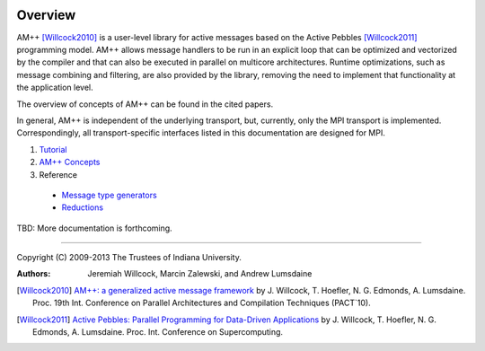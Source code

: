 .. Copyright (C) 2009-2013 The Trustees of Indiana University.
   Redistribution and use in source and binary forms, with or without
   modification, are permitted provided that the following conditions are met: 

   1. Redistributions of source code must retain the above copyright notice, this
      list of conditions and the following disclaimer. 
   2. Redistributions in binary form must reproduce the above copyright notice,
      this list of conditions and the following disclaimer in the documentation
      and/or other materials provided with the distribution. 

   THIS SOFTWARE IS PROVIDED BY THE COPYRIGHT HOLDERS AND CONTRIBUTORS "AS IS" AND
   ANY EXPRESS OR IMPLIED WARRANTIES, INCLUDING, BUT NOT LIMITED TO, THE IMPLIED
   WARRANTIES OF MERCHANTABILITY AND FITNESS FOR A PARTICULAR PURPOSE ARE
   DISCLAIMED. IN NO EVENT SHALL THE COPYRIGHT OWNER OR CONTRIBUTORS BE LIABLE FOR
   ANY DIRECT, INDIRECT, INCIDENTAL, SPECIAL, EXEMPLARY, OR CONSEQUENTIAL DAMAGES
   (INCLUDING, BUT NOT LIMITED TO, PROCUREMENT OF SUBSTITUTE GOODS OR SERVICES;
   LOSS OF USE, DATA, OR PROFITS; OR BUSINESS INTERRUPTION) HOWEVER CAUSED AND
   ON ANY THEORY OF LIABILITY, WHETHER IN CONTRACT, STRICT LIABILITY, OR TORT
   (INCLUDING NEGLIGENCE OR OTHERWISE) ARISING IN ANY WAY OUT OF THE USE OF THIS
   SOFTWARE, EVEN IF ADVISED OF THE POSSIBILITY OF SUCH DAMAGE.

======
|Logo|
======

Overview
--------

AM++ [Willcock2010]_ is a user-level library for active messages based on the Active Pebbles [Willcock2011]_ programming model.  AM++ allows message handlers to be run in
an explicit loop that can be optimized and vectorized by the compiler and that can also be executed in parallel on multicore architectures. Runtime optimizations, such as message combining and
filtering, are also provided by the library, removing the need to implement that functionality at the application level.  

The overview of concepts of AM++ can be found in the cited papers.

In general, AM++ is independent of the underlying transport, but, currently, only the MPI transport is implemented.  Correspondingly, all transport-specific interfaces listed in this documentation are designed for MPI.

#. Tutorial_

#. `AM++ Concepts`__

   __ concepts.html

#. Reference
  
  - `Message type generators`_
  - `Reductions`_

TBD: More documentation is forthcoming.

----------------------------------------------------------------------------

Copyright (C) 2009-2013 The Trustees of Indiana University.

:Authors: 
          Jeremiah Willcock, 
	  Marcin Zalewski, 
	  and Andrew Lumsdaine

.. |Logo| image:: ampp-logo.png
            :align: middle
            :alt: AM++
            :target: http://crest.iu.edu/research/am++

.. _AM++\: a generalized active message framework: http://dl.acm.org/citation.cfm?id=1854323
.. _Active Pebbles\: Parallel Programming for Data-Driven Applications: http://dl.acm.org/citation.cfm?id=1995934
.. [Willcock2010] `AM++: a generalized active message framework`_ by J. Willcock, T. Hoefler, N. G. Edmonds, A. Lumsdaine. Proc. 19th Int. Conference on Parallel Architectures and Compilation Techniques (PACT`10).
.. [Willcock2011] `Active Pebbles: Parallel Programming for Data-Driven Applications`_ by J. Willcock, T. Hoefler, N. G. Edmonds, A. Lumsdaine.  Proc. Int. Conference on Supercomputing.
.. _Tutorial: tutorial.html
.. _Message type generators: generators.html
.. _Reductions: reductions.html

